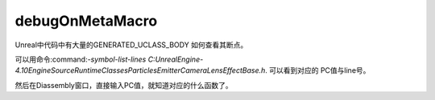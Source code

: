 debugOnMetaMacro
================

Unreal中代码中有大量的GENERATED_UCLASS_BODY
如何查看其断点。

可以用命令:command:`-symbol-list-lines C:\UnrealEngine-4.10\Engine\Source\Runtime\Classes\Particles\EmitterCameraLensEffectBase.h`.
可以看到对应的 PC值与line号。

然后在Diassembly窗口，直接输入PC值，就知道对应的什么函数了。
